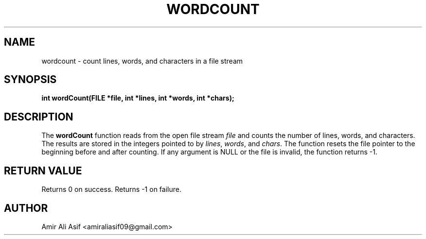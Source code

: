 

.TH WORDCOUNT 3 "2025-09-21" "libmyutils" "Library functions"
.SH NAME
wordcount \- count lines, words, and characters in a file stream
.SH SYNOPSIS
.B int wordCount(FILE *file, int *lines, int *words, int *chars);
.SH DESCRIPTION
The \fBwordCount\fR function reads from the open file stream \fIfile\fR
and counts the number of lines, words, and characters. The results are
stored in the integers pointed to by \fIlines\fR, \fIwords\fR, and
\fIchars\fR. The function resets the file pointer to the beginning
before and after counting.
If any argument is NULL or the file is invalid, the function returns -1.
.SH RETURN VALUE
Returns 0 on success. Returns -1 on failure.
.SH AUTHOR
Amir Ali Asif <amiraliasif09@gmail.com>


